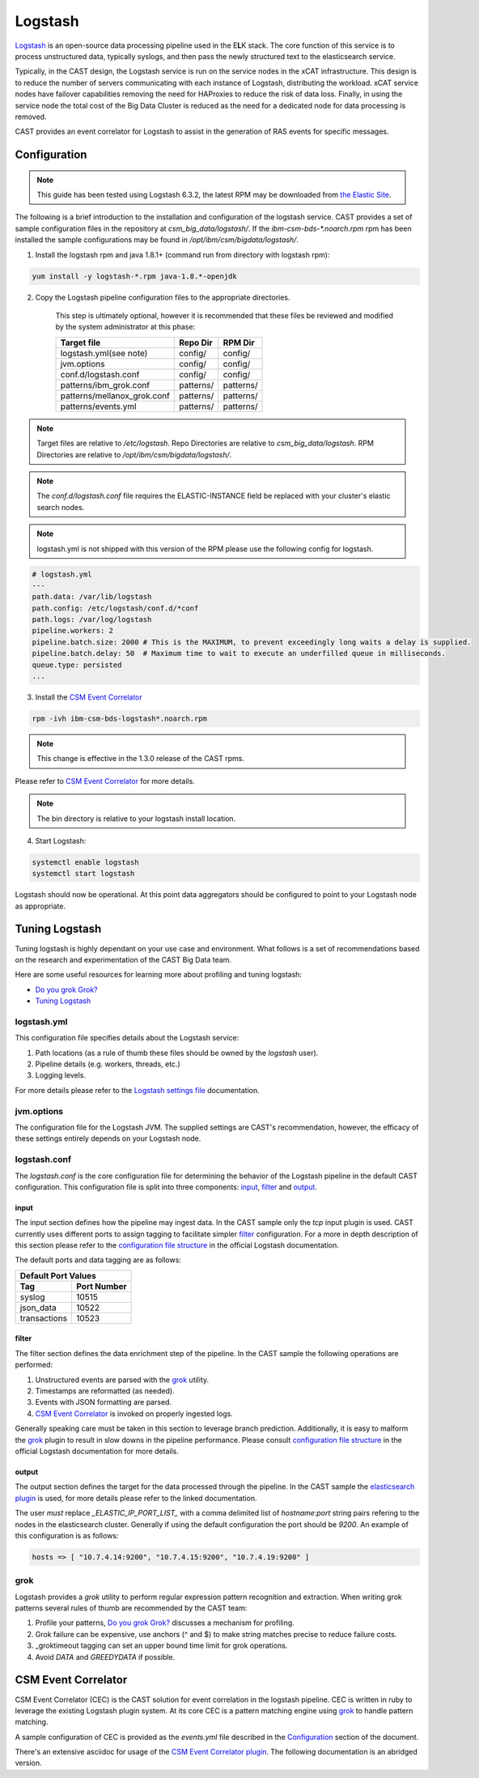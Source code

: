 Logstash
========

`Logstash`_ is an open-source data processing pipeline used in the E\ **L**\ K stack. The core function
of this service is to process unstructured data, typically syslogs, and then pass the newly structured
text to the elasticsearch service.

Typically, in the CAST design, the Logstash service is run on the service nodes in the xCAT 
infrastructure. This design is to reduce the number of servers communicating with each instance of 
Logstash, distributing the workload. xCAT service nodes have failover capabilities removing the 
need for HAProxies to reduce the risk of data loss. Finally, in using the service node the total 
cost of the Big Data Cluster is reduced as the need for a dedicated node for data processing is 
removed.

CAST provides an event correlator for Logstash to assist in the generation of RAS events for
specific messages.

Configuration
-------------

.. note:: This guide has been tested using Logstash 6.3.2, the latest RPM may be downloaded from
   `the Elastic Site <https://www.elastic.co/downloads/logstash>`_.

The following is a brief introduction to the installation and configuration of the logstash service.
CAST provides a set of sample configuration files in the repository at `csm_big_data/logstash/`.
If the `ibm-csm-bds-*.noarch.rpm` rpm has been installed the sample configurations may be found 
in `/opt/ibm/csm/bigdata/logstash/`.

1. Install the logstash rpm and java 1.8.1+ (command run from directory with logstash rpm):

.. code-block:: bash

     yum install -y logstash-*.rpm java-1.8.*-openjdk

2. Copy the Logstash pipeline configuration files to the appropriate directories. 

    This step is ultimately optional, however it is recommended that these files be reviewed and 
    modified by the system administrator at this phase:

    +-----------------------------+-----------+-----------+
    | Target file                 | Repo Dir  | RPM Dir   |
    +=============================+===========+===========+
    | logstash.yml(see note)      | config/   | config/   |
    +-----------------------------+-----------+-----------+
    | jvm.options                 | config/   | config/   |
    +-----------------------------+-----------+-----------+
    | conf.d/logstash.conf        | config/   | config/   |
    +-----------------------------+-----------+-----------+
    | patterns/ibm_grok.conf      | patterns/ | patterns/ |
    +-----------------------------+-----------+-----------+
    | patterns/mellanox_grok.conf | patterns/ | patterns/ |
    +-----------------------------+-----------+-----------+
    | patterns/events.yml         | patterns/ | patterns/ |
    +-----------------------------+-----------+-----------+

.. note:: Target files are relative to `/etc/logstash`. Repo Directories are relative to 
   `csm_big_data/logstash`. RPM Directories are relative to `/opt/ibm/csm/bigdata/logstash/`.

.. note:: The `conf.d/logstash.conf` file requires the ELASTIC-INSTANCE field be replaced with
   your cluster's elastic search nodes.
   
.. note:: logstash.yml is not shipped with this version of the RPM please use the following config for logstash.
.. code-block:: bash

   # logstash.yml
   ---
   path.data: /var/lib/logstash
   path.config: /etc/logstash/conf.d/*conf
   path.logs: /var/log/logstash
   pipeline.workers: 2
   pipeline.batch.size: 2000 # This is the MAXIMUM, to prevent exceedingly long waits a delay is supplied.  
   pipeline.batch.delay: 50  # Maximum time to wait to execute an underfilled queue in milliseconds.
   queue.type: persisted
   ...

3. Install the `CSM Event Correlator`_ 
    
.. code:: bash

    rpm -ivh ibm-csm-bds-logstash*.noarch.rpm

.. note:: This change is effective in the 1.3.0 release of the CAST rpms.

Please refer to `CSM Event Correlator`_ for more details.

.. note:: The bin directory is relative to your logstash install location.


4. Start Logstash:

.. code-block:: bash

    systemctl enable logstash
    systemctl start logstash

Logstash should now be operational. At this point data aggregators should be configured to point
to your Logstash node as appropriate.

Tuning Logstash
---------------

Tuning logstash is highly dependant on your use case and environment. What follows is a set of
recommendations based on the research and experimentation of the CAST Big Data team.

Here are some useful resources for learning more about profiling and tuning logstash:

* `Do you grok Grok?`_
* `Tuning Logstash`_

logstash.yml
^^^^^^^^^^^^

This configuration file specifies details about the Logstash service:

1. Path locations (as a rule of thumb these files should be owned by the `logstash` user).
2. Pipeline details (e.g. workers, threads, etc.)
3. Logging levels.

For more details please refer to the `Logstash settings file`_ documentation.

.. TODO Add more to this as CAST learns more

jvm.options
^^^^^^^^^^^

The configuration file for the Logstash JVM. The supplied settings are CAST's recommendation,
however, the efficacy of these settings entirely depends on your Logstash node.

logstash.conf
^^^^^^^^^^^^^

The `logstash.conf` is the core configuration file for determining the behavior of the Logstash
pipeline in the default CAST configuration. This configuration file is split into three components:
`input`_, `filter`_ and `output`_.

input
*****

The input section defines how the pipeline may ingest data. In the CAST sample only the `tcp` input
plugin is used. CAST currently uses different ports to assign tagging to facilitate simpler `filter`_
configuration. For a more in depth description of this section please refer to the 
`configuration file structure`_ in the official Logstash documentation.

The default ports and data tagging are as follows:

+--------------------------------------+
|       Default Port Values            |
+-----------------+--------------------+
|        Tag      |     Port Number    |
+=================+====================+
|      syslog     |       10515        |
+-----------------+--------------------+
|    json_data    |       10522        |
+-----------------+--------------------+
|  transactions   |       10523        |
+-----------------+--------------------+

filter
******

The filter section defines the data enrichment step of the pipeline. In the CAST sample the
following operations are performed:

#. Unstructured events are parsed with the `grok`_ utility.
#. Timestamps are reformatted (as needed).
#. Events with JSON formatting are parsed.
#. `CSM Event Correlator`_ is invoked on properly ingested logs.

Generally speaking care must be taken in this section to leverage branch prediction. Additionally,
it is easy to malform the `grok`_ plugin to result in slow downs in the pipeline performance.
Please consult `configuration file structure`_ in the official Logstash documentation for more
details.

output
******

The output section defines the target for the data processed through the pipeline. In the CAST
sample the `elasticsearch plugin`_ is used, for more details please refer to the linked documentation.

The user *must* replace `_ELASTIC_IP_PORT_LIST_` with a comma delimited list of `hostname`:`port`
string pairs refering to the nodes in the elasticsearch cluster. Generally if using the default 
configuration the port should be `9200`. An example of this configuration is as follows:

.. code-block:: bash

   hosts => [ "10.7.4.14:9200", "10.7.4.15:9200", "10.7.4.19:9200" ]


grok
^^^^

Logstash provides a `grok` utility to perform regular expression pattern recognition and extraction.
When writing grok patterns several rules of thumb are recommended by the CAST team:

1. Profile your patterns, `Do you grok Grok?`_ discusses a mechanism for profiling.
2. Grok failure can be expensive, use anchors (^ and $) to make string matches precise to reduce failure costs.
3. _groktimeout tagging can set an upper bound time limit for grok operations.
4. Avoid `DATA` and `GREEDYDATA` if possible.

CSM Event Correlator
---------------------

CSM Event Correlator (CEC) is the CAST solution for event correlation in the logstash pipeline.
CEC is written in ruby to leverage the existing Logstash plugin system. At its core CEC is a pattern
matching engine using `grok`_ to handle pattern matching. 

A sample configuration of CEC is provided as the `events.yml` file described in the `Configuration`_
section of the document. 

There's an extensive asciidoc for usage of the `CSM Event Correlator plugin`_. The following 
documentation is an abridged version.



.. Links
.. _Logstash: https://www.elastic.co/products/logstash
.. _Do you grok Grok?: https://www.elastic.co/blog/do-you-grok-grok
.. _Tuning Logstash: https://www.elastic.co/guide/en/logstash/current/tuning-logstash.html
.. _configuration file structure: https://www.elastic.co/guide/en/logstash/current/configuration-file-structure.html
.. _elasticsearch plugin: https://www.elastic.co/guide/en/logstash/current/plugins-outputs-elasticsearch.html
.. _CSM Event Correlator plugin: https://github.com/IBM/CAST/blob/master/csm_big_data/Logstash/plugins/csm_event_correlator/doc/index.asciidoc
.. _Logstash settings file: https://www.elastic.co/guide/en/logstash/current/logstash-settings-file.html
.. _filebeats: https://www.elastic.co/guide/en/beats/filebeat/current/filebeat-getting-started.html
